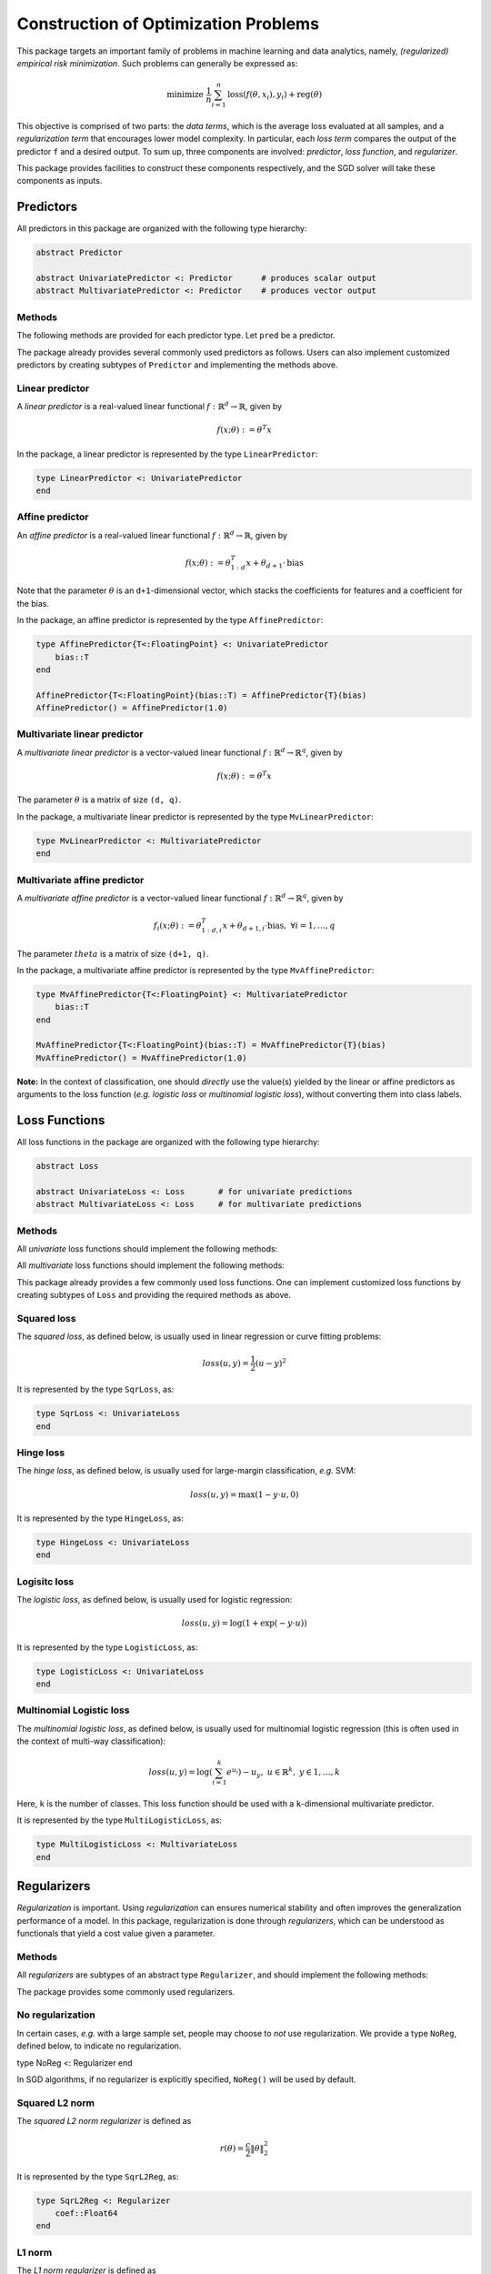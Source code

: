 Construction of Optimization Problems
======================================

This package targets an important family of problems in machine learning and data analytics, namely, *(regularized) empirical risk minimization*. Such problems can generally be expressed as:

.. math::

  \text{minimize } \ \frac{1}{n} \sum_{i=1}^n \mathrm{loss}(f(\theta, x_i), y_i) + \mathrm{reg}(\theta)


This objective is comprised of two parts: the *data terms*, which is the average loss evaluated at all samples, and a *regularization term* that encourages lower model complexity. In particular, each *loss term* compares the output of the predictor ``f`` and a desired output. To sum up, three components are involved: *predictor*, *loss function*, and *regularizer*.

This package provides facilities to construct these components respectively, and the SGD solver will take these components as inputs.

Predictors
-----------

All predictors in this package are organized with the following type hierarchy:

.. code-block:: julia

  abstract Predictor

  abstract UnivariatePredictor <: Predictor      # produces scalar output
  abstract MultivariatePredictor <: Predictor    # produces vector output


Methods
~~~~~~~~

The following methods are provided for each predictor type. Let ``pred`` be a predictor.

.. function:: predict(pred, theta, x)

  Evaluate and return the predicted output, given the parameter ``theta`` and the input ``x``.

  The form of the output depends on both the predictor type and the input.

  ========================== ============================== ================================
  predictor type               input ``x``                    output
  ========================== ============================== ================================
  ``UnivariatePredictor``      a vector of length ``d``       a scalar
  ``UnivariatePredictor``      a matrix of size ``(d, n)``    a vector of length ``n``
  ``MultivariatePredictor``    a vector of length ``d``       a vector of length ``q``
  ``MultivariatePredictor``    a matrix of size ``(d, n)``    a matrix of size ``(q, n)``
  ========================== ============================== ================================

  **Note:** for multivariate predictors, the output dimension ``q`` need not be equal to
  the input dimension ``d``.


.. function:: scaled_grad!(pred, g, c, theta, x)

  Evaluate scaled gradient(s) at given sample(s), writing the resultant gradient(s) to ``g``.

  When ``x`` is a vector that represents a single sample, it computes ``c`` times the gradient and writes the
  resultant gradient to a pre-allocated vector ``g``.

  When ``x`` is a matrix that comprises ``n`` samples (each being a column), then ``c`` must be a vector of
  length ``n``, it computes the linear combination of the gradients evaluated at the given samples, using the
  values in ``c`` as coefficients. Likewise, the resultant accumulated gradient is written to ``g``.

  ``g`` should be of the same size as ``theta``.

  **Note:** this function is mainly used by the internal of the optimization algorithms.


The package already provides several commonly used predictors as follows. Users can also implement customized predictors by creating subtypes of ``Predictor`` and implementing the methods above.


Linear predictor
~~~~~~~~~~~~~~~~~

A *linear predictor* is a real-valued linear functional :math:`f: \mathbb{R}^d \rightarrow \mathbb{R}`, given by

.. math::

  f(x; \theta) := \theta^T x

In the package, a linear predictor is represented by the type ``LinearPredictor``:

.. code-block:: julia

  type LinearPredictor <: UnivariatePredictor
  end


Affine predictor
~~~~~~~~~~~~~~~~~

An *affine predictor* is a real-valued linear functional :math:`f: \mathbb{R}^d \rightarrow \mathbb{R}`, given by

.. math::

  f(x; \theta) := \theta_{1:d}^T x + \theta_{d+1} \cdot \mathrm{bias}

Note that the parameter :math:`\theta` is an ``d+1``-dimensional vector, which stacks the coefficients for features and a coefficient for the bias.

In the package, an affine predictor is represented by the type ``AffinePredictor``:

.. code-block:: julia

  type AffinePredictor{T<:FloatingPoint} <: UnivariatePredictor
      bias::T
  end

  AffinePredictor{T<:FloatingPoint}(bias::T) = AffinePredictor{T}(bias)
  AffinePredictor() = AffinePredictor(1.0)


Multivariate linear predictor
~~~~~~~~~~~~~~~~~~~~~~~~~~~~~~

A *multivariate linear predictor* is a vector-valued linear functional :math:`f: \mathbb{R}^d \rightarrow \mathbb{R}^q`, given by

.. math::

  f(x; \theta) := \theta^T x

The parameter :math:`\theta` is a matrix of size ``(d, q)``.

In the package, a multivariate linear predictor is represented by the type ``MvLinearPredictor``:

.. code-block:: julia

  type MvLinearPredictor <: MultivariatePredictor
  end


Multivariate affine predictor
~~~~~~~~~~~~~~~~~~~~~~~~~~~~~~

A *multivariate affine predictor* is a vector-valued linear functional :math:`f: \mathbb{R}^d \rightarrow \mathbb{R}^q`, given by

.. math::

  f_i(x; \theta) := \theta_{1:d, i}^T x + \theta_{d+1, i} \cdot \mathrm{bias}, \ \forall i = 1, \ldots, q

The parameter :math:`theta` is a matrix of size ``(d+1, q)``.

In the package, a multivariate affine predictor is represented by the type ``MvAffinePredictor``:

.. code-block:: julia

  type MvAffinePredictor{T<:FloatingPoint} <: MultivariatePredictor
      bias::T
  end

  MvAffinePredictor{T<:FloatingPoint}(bias::T) = MvAffinePredictor{T}(bias)
  MvAffinePredictor() = MvAffinePredictor(1.0)


**Note:** In the context of classification, one should *directly* use the value(s) yielded by the linear or affine predictors as arguments to the loss function (*e.g.* *logistic loss* or *multinomial logistic loss*), without converting them into class labels.


Loss Functions
----------------

All loss functions in the package are organized with the following type hierarchy:

.. code-block:: julia

  abstract Loss

  abstract UnivariateLoss <: Loss       # for univariate predictions
  abstract MultivariateLoss <: Loss     # for multivariate predictions


Methods
~~~~~~~~

All *univariate* loss functions should implement the following methods:

.. function:: value_and_deriv(loss, u, y)

  Compute both the loss value and the derivative *w.r.t.* the prediction and return them as a pair, given both the prediction ``u`` and expected output ``y``.

All *multivariate* loss functions should implement the following methods:

.. function:: value_and_deriv!(loss, u, y)

  Compute both the loss value and the derivatives *w.r.t.* the vector-valued predictions, given both the predicted vector ``u`` and the expected output ``y``. It returns the loss value, and overrides ``u`` with the partial derivatives.


This package already provides a few commonly used loss functions. One can implement customized loss functions by creating subtypes of ``Loss`` and providing the required methods as above.


Squared loss
~~~~~~~~~~~~~~

The *squared loss*, as defined below, is usually used in linear regression or curve fitting problems:

.. math::

    loss(u, y) = \frac{1}{2} (u - y)^2

It is represented by the type ``SqrLoss``, as:

.. code-block:: julia

  type SqrLoss <: UnivariateLoss
  end


Hinge loss
~~~~~~~~~~~

The *hinge loss*, as defined below, is usually used for large-margin classification, *e.g.* SVM:

.. math::

    loss(u, y) = \max(1 - y \cdot u, 0)

It is represented by the type ``HingeLoss``, as:

.. code-block:: julia

  type HingeLoss <: UnivariateLoss
  end


Logisitc loss
~~~~~~~~~~~~~~~

The *logistic loss*, as defined below, is usually used for logistic regression:

.. math::

    loss(u, y) = \log(1 + \exp(-y \cdot u))

It is represented by the type ``LogisticLoss``, as:

.. code-block:: julia

  type LogisticLoss <: UnivariateLoss
  end


Multinomial Logistic loss
~~~~~~~~~~~~~~~~~~~~~~~~~~

The *multinomial logistic loss*, as defined below, is usually used for multinomial logistic regression (this is often used in the context of multi-way classification):

.. math::

    loss(u, y) = \log\left(\sum_{i=1}^k e^{u_i} \right) - u_y, \ \ u \in \mathbb{R}^k, \ y \in {1, \ldots, k}

Here, ``k`` is the number of classes. This loss function should be used with a ``k``-dimensional multivariate predictor.

It is represented by the type ``MultiLogisticLoss``, as:

.. code-block:: julia

  type MultiLogisticLoss <: MultivariateLoss
  end


Regularizers
-------------

*Regularization* is important. Using *regularization* can ensures numerical stability and often improves the generalization performance of a model. In this package, regularization is done through *regularizers*, which can be understood as functionals that yield a cost value given a parameter.

Methods
~~~~~~~~

All *regularizers* are subtypes of an abstract type ``Regularizer``, and should implement the following methods:

.. function:: value_and_addgrad!(reg, g, theta)

  Compute the regularization value and the gradient at the parameter ``theta``. It returns the regularization value and writes the gradient to a pre-allocated array ``g``.

  The size of ``g`` should be equal to that of ``theta``.


The package provides some commonly used regularizers.

No regularization
~~~~~~~~~~~~~~~~~~~

In certain cases, *e.g.* with a large sample set, people may choose to *not* use regularization. We provide a type ``NoReg``, defined below, to indicate no regularization.

type NoReg <: Regularizer
end

In SGD algorithms, if no regularizer is explicitly specified, ``NoReg()`` will be used by default.


Squared L2 norm
~~~~~~~~~~~~~~~~

The *squared L2 norm regularizer* is defined as

.. math::

    r(\theta) = \frac{c}{2} \|\theta\|_2^2

It is represented by the type ``SqrL2Reg``, as:

.. code-block:: julia

  type SqrL2Reg <: Regularizer
      coef::Float64
  end

L1 norm
~~~~~~~~~

The *L1 norm regularizer* is defined as

.. math::

  r(\theta) = c |\theta|_1

It is represented by the type ``L1Reg``, as:

.. code-block:: julia

  type L1Reg <: Regularizer
      coef::Float64
  end

This regularizer is often used for sparse learning, *e.g.* *LASSO*.


Elastic regularizer
~~~~~~~~~~~~~~~~~~~~

The *elastic regularizer* is defined as a combination of L1 norm and squared L2 norm, as:

.. math::

    r(\theta) = c_1 \|\theta_1\|_1 + c_2 \|\theta_2\|_2^2

It is represented by the type ``ElasticReg``, as:

.. code-block:: julia

  type ElasticReg <: Regularizer
      coef1::Float64
      coef2::Float64
  end

This is the regularizer used in the well-known algorithm *Elastic Net*.

